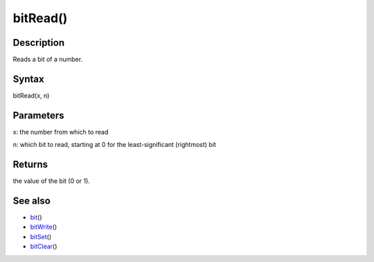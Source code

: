 .. _arduino-bitread:

bitRead()
=========

Description
-----------

Reads a bit of a number.



Syntax
------

bitRead(x, n)



Parameters
----------

x: the number from which to read



n: which bit to read, starting at 0 for the least-significant
(rightmost) bit



Returns
-------

the value of the bit (0 or 1).



See also
--------


-  `bit <http://arduino.cc/en/Reference/Bit>`_\ ()
-  `bitWrite <http://arduino.cc/en/Reference/BitWrite>`_\ ()
-  `bitSet <http://arduino.cc/en/Reference/BitSet>`_\ ()
-  `bitClear <http://arduino.cc/en/Reference/BitClear>`_\ ()


